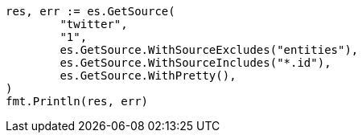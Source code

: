 // Generated from docs-get_d222c6a6ec7a3beca6c97011b0874512_test.go
//
[source, go]
----
res, err := es.GetSource(
	"twitter",
	"1",
	es.GetSource.WithSourceExcludes("entities"),
	es.GetSource.WithSourceIncludes("*.id"),
	es.GetSource.WithPretty(),
)
fmt.Println(res, err)
----
